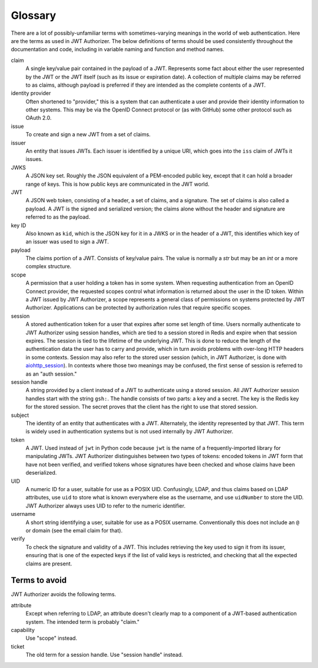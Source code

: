 ########
Glossary
########

There are a lot of possibly-unfamiliar terms with sometimes-varying meanings in the world of web authentication.
Here are the terms as used in JWT Authorizer.
The below definitions of terms should be used consistently throughout the documentation and code, including in variable naming and function and method names.

claim
    A single key/value pair contained in the payload of a JWT.
    Represents some fact about either the user represented by the JWT or the JWT itself (such as its issue or expiration date).
    A collection of multiple claims may be referred to as claims, although payload is preferred if they are intended as the complete contents of a JWT.

identity provider
    Often shortened to "provider," this is a system that can authenticate a user and provide their identity information to other systems.
    This may be via the OpenID Connect protocol or (as with GitHub) some other protocol such as OAuth 2.0.

issue
    To create and sign a new JWT from a set of claims.

issuer
    An entity that issues JWTs.
    Each issuer is identified by a unique URI, which goes into the ``iss`` claim of JWTs it issues.

JWKS
    A JSON key set.
    Roughly the JSON equivalent of a PEM-encoded public key, except that it can hold a broader range of keys.
    This is how public keys are communicated in the JWT world.

JWT
    A JSON web token, consisting of a header, a set of claims, and a signature.
    The set of claims is also called a payload.
    A JWT is the signed and serialized version; the claims alone without the header and signature are referred to as the payload.

key ID
    Also known as ``kid``, which is the JSON key for it in a JWKS or in the header of a JWT, this identifies which key of an issuer was used to sign a JWT.

payload
    The claims portion of a JWT.
    Consists of key/value pairs.
    The value is normally a `str` but may be an `int` or a more complex structure.

scope
    A permission that a user holding a token has in some system.
    When requesting authentication from an OpenID Connect provider, the requested scopes control what information is returned about the user in the ID token.
    Within a JWT issued by JWT Authorizer, a scope represents a general class of permissions on systems protected by JWT Authorizer.
    Applications can be protected by authorization rules that require specific scopes.

session
    A stored authentication token for a user that expires after some set length of time.
    Users normally authenticate to JWT Authorizer using session handles, which are tied to a session stored in Redis and expire when that session expires.
    The session is tied to the lifetime of the underlying JWT.
    This is done to reduce the length of the authentication data the user has to carry and provide, which in turn avoids problems with over-long HTTP headers in some contexts.
    Session may also refer to the stored user session (which, in JWT Authorizer, is done with `aiohttp_session <https://github.com/aio-libs/aiohttp-session>`__).
    In contexts where those two meanings may be confused, the first sense of session is referred to as an "auth session."

session handle
    A string provided by a client instead of a JWT to authenticate using a stored session.
    All JWT Authorizer session handles start with the string ``gsh:``.
    The handle consists of two parts: a key and a secret.
    The key is the Redis key for the stored session.
    The secret proves that the client has the right to use that stored session.

subject
    The identity of an entity that authenticates with a JWT.
    Alternately, the identity represented by that JWT.
    This term is widely used in authentication systems but is not used internally by JWT Authorizer.

token
    A JWT.
    Used instead of ``jwt`` in Python code because ``jwt`` is the name of a frequently-imported library for manipulating JWTs.
    JWT Authorizer distinguishes between two types of tokens: encoded tokens in JWT form that have not been verified, and verified tokens whose signatures have been checked and whose claims have been deserialized.

UID
    A numeric ID for a user, suitable for use as a POSIX UID.
    Confusingly, LDAP, and thus claims based on LDAP attributes, use ``uid`` to store what is known everywhere else as the username, and use ``uidNumber`` to store the UID.
    JWT Authorizer always uses UID to refer to the numeric identifier.

username
    A short string identifying a user, suitable for use as a POSIX username.
    Conventionally this does not include an ``@`` or domain (see the email claim for that).

verify
    To check the signature and validity of a JWT.
    This includes retrieving the key used to sign it from its issuer, ensuring that is one of the expected keys if the list of valid keys is restricted, and checking that all the expected claims are present.

Terms to avoid
==============

JWT Authorizer avoids the following terms.

attribute
    Except when referring to LDAP, an attribute doesn't clearly map to a component of a JWT-based authentication system.
    The intended term is probably "claim."

capability
    Use "scope" instead.

ticket
    The old term for a session handle.  Use "session handle" instead.
